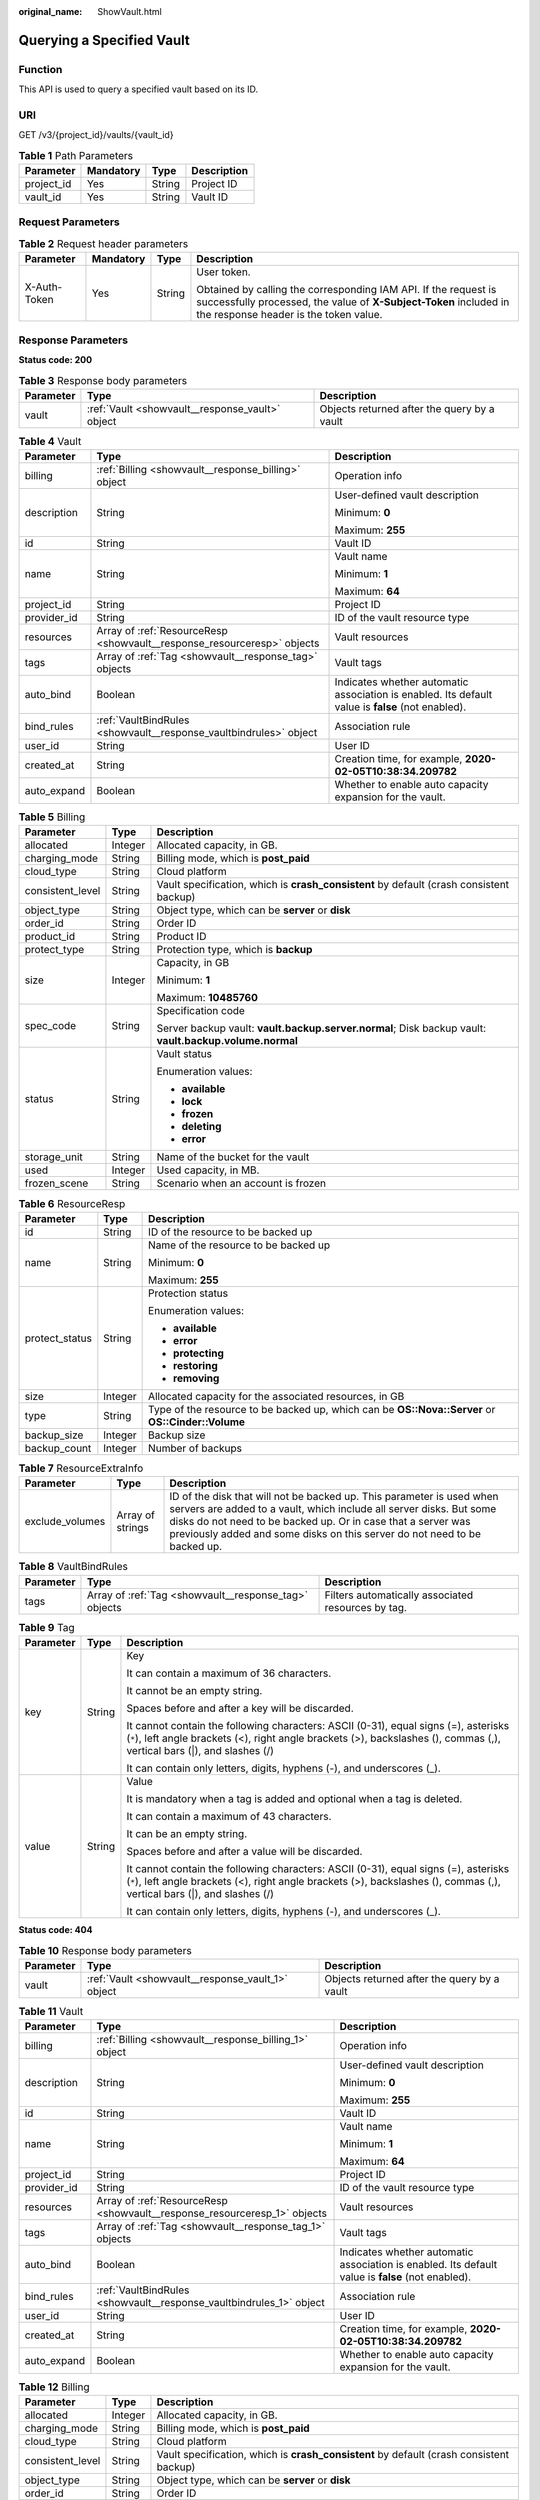 :original_name: ShowVault.html

.. _ShowVault:

Querying a Specified Vault
==========================

Function
--------

This API is used to query a specified vault based on its ID.

URI
---

GET /v3/{project_id}/vaults/{vault_id}

.. table:: **Table 1** Path Parameters

   ========== ========= ====== ===========
   Parameter  Mandatory Type   Description
   ========== ========= ====== ===========
   project_id Yes       String Project ID
   vault_id   Yes       String Vault ID
   ========== ========= ====== ===========

Request Parameters
------------------

.. table:: **Table 2** Request header parameters

   +-----------------+-----------------+-----------------+-------------------------------------------------------------------------------------------------------------------------------------------------------------------------------+
   | Parameter       | Mandatory       | Type            | Description                                                                                                                                                                   |
   +=================+=================+=================+===============================================================================================================================================================================+
   | X-Auth-Token    | Yes             | String          | User token.                                                                                                                                                                   |
   |                 |                 |                 |                                                                                                                                                                               |
   |                 |                 |                 | Obtained by calling the corresponding IAM API. If the request is successfully processed, the value of **X-Subject-Token** included in the response header is the token value. |
   +-----------------+-----------------+-----------------+-------------------------------------------------------------------------------------------------------------------------------------------------------------------------------+

Response Parameters
-------------------

**Status code: 200**

.. table:: **Table 3** Response body parameters

   +-----------+-------------------------------------------------+---------------------------------------------+
   | Parameter | Type                                            | Description                                 |
   +===========+=================================================+=============================================+
   | vault     | :ref:`Vault <showvault__response_vault>` object | Objects returned after the query by a vault |
   +-----------+-------------------------------------------------+---------------------------------------------+

.. _showvault__response_vault:

.. table:: **Table 4** Vault

   +-----------------------+-------------------------------------------------------------------------+---------------------------------------------------------------------------------------------------+
   | Parameter             | Type                                                                    | Description                                                                                       |
   +=======================+=========================================================================+===================================================================================================+
   | billing               | :ref:`Billing <showvault__response_billing>` object                     | Operation info                                                                                    |
   +-----------------------+-------------------------------------------------------------------------+---------------------------------------------------------------------------------------------------+
   | description           | String                                                                  | User-defined vault description                                                                    |
   |                       |                                                                         |                                                                                                   |
   |                       |                                                                         | Minimum: **0**                                                                                    |
   |                       |                                                                         |                                                                                                   |
   |                       |                                                                         | Maximum: **255**                                                                                  |
   +-----------------------+-------------------------------------------------------------------------+---------------------------------------------------------------------------------------------------+
   | id                    | String                                                                  | Vault ID                                                                                          |
   +-----------------------+-------------------------------------------------------------------------+---------------------------------------------------------------------------------------------------+
   | name                  | String                                                                  | Vault name                                                                                        |
   |                       |                                                                         |                                                                                                   |
   |                       |                                                                         | Minimum: **1**                                                                                    |
   |                       |                                                                         |                                                                                                   |
   |                       |                                                                         | Maximum: **64**                                                                                   |
   +-----------------------+-------------------------------------------------------------------------+---------------------------------------------------------------------------------------------------+
   | project_id            | String                                                                  | Project ID                                                                                        |
   +-----------------------+-------------------------------------------------------------------------+---------------------------------------------------------------------------------------------------+
   | provider_id           | String                                                                  | ID of the vault resource type                                                                     |
   +-----------------------+-------------------------------------------------------------------------+---------------------------------------------------------------------------------------------------+
   | resources             | Array of :ref:`ResourceResp <showvault__response_resourceresp>` objects | Vault resources                                                                                   |
   +-----------------------+-------------------------------------------------------------------------+---------------------------------------------------------------------------------------------------+
   | tags                  | Array of :ref:`Tag <showvault__response_tag>` objects                   | Vault tags                                                                                        |
   +-----------------------+-------------------------------------------------------------------------+---------------------------------------------------------------------------------------------------+
   | auto_bind             | Boolean                                                                 | Indicates whether automatic association is enabled. Its default value is **false** (not enabled). |
   +-----------------------+-------------------------------------------------------------------------+---------------------------------------------------------------------------------------------------+
   | bind_rules            | :ref:`VaultBindRules <showvault__response_vaultbindrules>` object       | Association rule                                                                                  |
   +-----------------------+-------------------------------------------------------------------------+---------------------------------------------------------------------------------------------------+
   | user_id               | String                                                                  | User ID                                                                                           |
   +-----------------------+-------------------------------------------------------------------------+---------------------------------------------------------------------------------------------------+
   | created_at            | String                                                                  | Creation time, for example, **2020-02-05T10:38:34.209782**                                        |
   +-----------------------+-------------------------------------------------------------------------+---------------------------------------------------------------------------------------------------+
   | auto_expand           | Boolean                                                                 | Whether to enable auto capacity expansion for the vault.                                          |
   +-----------------------+-------------------------------------------------------------------------+---------------------------------------------------------------------------------------------------+

.. _showvault__response_billing:

.. table:: **Table 5** Billing

   +-----------------------+-----------------------+--------------------------------------------------------------------------------------------------------+
   | Parameter             | Type                  | Description                                                                                            |
   +=======================+=======================+========================================================================================================+
   | allocated             | Integer               | Allocated capacity, in GB.                                                                             |
   +-----------------------+-----------------------+--------------------------------------------------------------------------------------------------------+
   | charging_mode         | String                | Billing mode, which is **post_paid**                                                                   |
   +-----------------------+-----------------------+--------------------------------------------------------------------------------------------------------+
   | cloud_type            | String                | Cloud platform                                                                                         |
   +-----------------------+-----------------------+--------------------------------------------------------------------------------------------------------+
   | consistent_level      | String                | Vault specification, which is **crash_consistent** by default (crash consistent backup)                |
   +-----------------------+-----------------------+--------------------------------------------------------------------------------------------------------+
   | object_type           | String                | Object type, which can be **server** or **disk**                                                       |
   +-----------------------+-----------------------+--------------------------------------------------------------------------------------------------------+
   | order_id              | String                | Order ID                                                                                               |
   +-----------------------+-----------------------+--------------------------------------------------------------------------------------------------------+
   | product_id            | String                | Product ID                                                                                             |
   +-----------------------+-----------------------+--------------------------------------------------------------------------------------------------------+
   | protect_type          | String                | Protection type, which is **backup**                                                                   |
   +-----------------------+-----------------------+--------------------------------------------------------------------------------------------------------+
   | size                  | Integer               | Capacity, in GB                                                                                        |
   |                       |                       |                                                                                                        |
   |                       |                       | Minimum: **1**                                                                                         |
   |                       |                       |                                                                                                        |
   |                       |                       | Maximum: **10485760**                                                                                  |
   +-----------------------+-----------------------+--------------------------------------------------------------------------------------------------------+
   | spec_code             | String                | Specification code                                                                                     |
   |                       |                       |                                                                                                        |
   |                       |                       | Server backup vault: **vault.backup.server.normal**; Disk backup vault: **vault.backup.volume.normal** |
   +-----------------------+-----------------------+--------------------------------------------------------------------------------------------------------+
   | status                | String                | Vault status                                                                                           |
   |                       |                       |                                                                                                        |
   |                       |                       | Enumeration values:                                                                                    |
   |                       |                       |                                                                                                        |
   |                       |                       | -  **available**                                                                                       |
   |                       |                       |                                                                                                        |
   |                       |                       | -  **lock**                                                                                            |
   |                       |                       |                                                                                                        |
   |                       |                       | -  **frozen**                                                                                          |
   |                       |                       |                                                                                                        |
   |                       |                       | -  **deleting**                                                                                        |
   |                       |                       |                                                                                                        |
   |                       |                       | -  **error**                                                                                           |
   +-----------------------+-----------------------+--------------------------------------------------------------------------------------------------------+
   | storage_unit          | String                | Name of the bucket for the vault                                                                       |
   +-----------------------+-----------------------+--------------------------------------------------------------------------------------------------------+
   | used                  | Integer               | Used capacity, in MB.                                                                                  |
   +-----------------------+-----------------------+--------------------------------------------------------------------------------------------------------+
   | frozen_scene          | String                | Scenario when an account is frozen                                                                     |
   +-----------------------+-----------------------+--------------------------------------------------------------------------------------------------------+

.. _showvault__response_resourceresp:

.. table:: **Table 6** ResourceResp

   +-----------------------+-----------------------+---------------------------------------------------------------------------------------------------+
   | Parameter             | Type                  | Description                                                                                       |
   +=======================+=======================+===================================================================================================+
   | id                    | String                | ID of the resource to be backed up                                                                |
   +-----------------------+-----------------------+---------------------------------------------------------------------------------------------------+
   | name                  | String                | Name of the resource to be backed up                                                              |
   |                       |                       |                                                                                                   |
   |                       |                       | Minimum: **0**                                                                                    |
   |                       |                       |                                                                                                   |
   |                       |                       | Maximum: **255**                                                                                  |
   +-----------------------+-----------------------+---------------------------------------------------------------------------------------------------+
   | protect_status        | String                | Protection status                                                                                 |
   |                       |                       |                                                                                                   |
   |                       |                       | Enumeration values:                                                                               |
   |                       |                       |                                                                                                   |
   |                       |                       | -  **available**                                                                                  |
   |                       |                       |                                                                                                   |
   |                       |                       | -  **error**                                                                                      |
   |                       |                       |                                                                                                   |
   |                       |                       | -  **protecting**                                                                                 |
   |                       |                       |                                                                                                   |
   |                       |                       | -  **restoring**                                                                                  |
   |                       |                       |                                                                                                   |
   |                       |                       | -  **removing**                                                                                   |
   +-----------------------+-----------------------+---------------------------------------------------------------------------------------------------+
   | size                  | Integer               | Allocated capacity for the associated resources, in GB                                            |
   +-----------------------+-----------------------+---------------------------------------------------------------------------------------------------+
   | type                  | String                | Type of the resource to be backed up, which can be **OS::Nova::Server** or **OS::Cinder::Volume** |
   +-----------------------+-----------------------+---------------------------------------------------------------------------------------------------+
   | backup_size           | Integer               | Backup size                                                                                       |
   +-----------------------+-----------------------+---------------------------------------------------------------------------------------------------+
   | backup_count          | Integer               | Number of backups                                                                                 |
   +-----------------------+-----------------------+---------------------------------------------------------------------------------------------------+

.. table:: **Table 7** ResourceExtraInfo

   +-----------------+------------------+-------------------------------------------------------------------------------------------------------------------------------------------------------------------------------------------------------------------------------------------------------------------------------------------+
   | Parameter       | Type             | Description                                                                                                                                                                                                                                                                               |
   +=================+==================+===========================================================================================================================================================================================================================================================================================+
   | exclude_volumes | Array of strings | ID of the disk that will not be backed up. This parameter is used when servers are added to a vault, which include all server disks. But some disks do not need to be backed up. Or in case that a server was previously added and some disks on this server do not need to be backed up. |
   +-----------------+------------------+-------------------------------------------------------------------------------------------------------------------------------------------------------------------------------------------------------------------------------------------------------------------------------------------+

.. _showvault__response_vaultbindrules:

.. table:: **Table 8** VaultBindRules

   +-----------+-------------------------------------------------------+----------------------------------------------------+
   | Parameter | Type                                                  | Description                                        |
   +===========+=======================================================+====================================================+
   | tags      | Array of :ref:`Tag <showvault__response_tag>` objects | Filters automatically associated resources by tag. |
   +-----------+-------------------------------------------------------+----------------------------------------------------+

.. _showvault__response_tag:

.. table:: **Table 9** Tag

   +-----------------------+-----------------------+-----------------------------------------------------------------------------------------------------------------------------------------------------------------------------------------------------------------+
   | Parameter             | Type                  | Description                                                                                                                                                                                                     |
   +=======================+=======================+=================================================================================================================================================================================================================+
   | key                   | String                | Key                                                                                                                                                                                                             |
   |                       |                       |                                                                                                                                                                                                                 |
   |                       |                       | It can contain a maximum of 36 characters.                                                                                                                                                                      |
   |                       |                       |                                                                                                                                                                                                                 |
   |                       |                       | It cannot be an empty string.                                                                                                                                                                                   |
   |                       |                       |                                                                                                                                                                                                                 |
   |                       |                       | Spaces before and after a key will be discarded.                                                                                                                                                                |
   |                       |                       |                                                                                                                                                                                                                 |
   |                       |                       | It cannot contain the following characters: ASCII (0-31), equal signs (=), asterisks (``*``), left angle brackets (<), right angle brackets (>), backslashes (), commas (,), vertical bars (|), and slashes (/) |
   |                       |                       |                                                                                                                                                                                                                 |
   |                       |                       | It can contain only letters, digits, hyphens (-), and underscores (_).                                                                                                                                          |
   +-----------------------+-----------------------+-----------------------------------------------------------------------------------------------------------------------------------------------------------------------------------------------------------------+
   | value                 | String                | Value                                                                                                                                                                                                           |
   |                       |                       |                                                                                                                                                                                                                 |
   |                       |                       | It is mandatory when a tag is added and optional when a tag is deleted.                                                                                                                                         |
   |                       |                       |                                                                                                                                                                                                                 |
   |                       |                       | It can contain a maximum of 43 characters.                                                                                                                                                                      |
   |                       |                       |                                                                                                                                                                                                                 |
   |                       |                       | It can be an empty string.                                                                                                                                                                                      |
   |                       |                       |                                                                                                                                                                                                                 |
   |                       |                       | Spaces before and after a value will be discarded.                                                                                                                                                              |
   |                       |                       |                                                                                                                                                                                                                 |
   |                       |                       | It cannot contain the following characters: ASCII (0-31), equal signs (=), asterisks (``*``), left angle brackets (<), right angle brackets (>), backslashes (), commas (,), vertical bars (|), and slashes (/) |
   |                       |                       |                                                                                                                                                                                                                 |
   |                       |                       | It can contain only letters, digits, hyphens (-), and underscores (_).                                                                                                                                          |
   +-----------------------+-----------------------+-----------------------------------------------------------------------------------------------------------------------------------------------------------------------------------------------------------------+

**Status code: 404**

.. table:: **Table 10** Response body parameters

   +-----------+---------------------------------------------------+---------------------------------------------+
   | Parameter | Type                                              | Description                                 |
   +===========+===================================================+=============================================+
   | vault     | :ref:`Vault <showvault__response_vault_1>` object | Objects returned after the query by a vault |
   +-----------+---------------------------------------------------+---------------------------------------------+

.. _showvault__response_vault_1:

.. table:: **Table 11** Vault

   +-----------------------+---------------------------------------------------------------------------+---------------------------------------------------------------------------------------------------+
   | Parameter             | Type                                                                      | Description                                                                                       |
   +=======================+===========================================================================+===================================================================================================+
   | billing               | :ref:`Billing <showvault__response_billing_1>` object                     | Operation info                                                                                    |
   +-----------------------+---------------------------------------------------------------------------+---------------------------------------------------------------------------------------------------+
   | description           | String                                                                    | User-defined vault description                                                                    |
   |                       |                                                                           |                                                                                                   |
   |                       |                                                                           | Minimum: **0**                                                                                    |
   |                       |                                                                           |                                                                                                   |
   |                       |                                                                           | Maximum: **255**                                                                                  |
   +-----------------------+---------------------------------------------------------------------------+---------------------------------------------------------------------------------------------------+
   | id                    | String                                                                    | Vault ID                                                                                          |
   +-----------------------+---------------------------------------------------------------------------+---------------------------------------------------------------------------------------------------+
   | name                  | String                                                                    | Vault name                                                                                        |
   |                       |                                                                           |                                                                                                   |
   |                       |                                                                           | Minimum: **1**                                                                                    |
   |                       |                                                                           |                                                                                                   |
   |                       |                                                                           | Maximum: **64**                                                                                   |
   +-----------------------+---------------------------------------------------------------------------+---------------------------------------------------------------------------------------------------+
   | project_id            | String                                                                    | Project ID                                                                                        |
   +-----------------------+---------------------------------------------------------------------------+---------------------------------------------------------------------------------------------------+
   | provider_id           | String                                                                    | ID of the vault resource type                                                                     |
   +-----------------------+---------------------------------------------------------------------------+---------------------------------------------------------------------------------------------------+
   | resources             | Array of :ref:`ResourceResp <showvault__response_resourceresp_1>` objects | Vault resources                                                                                   |
   +-----------------------+---------------------------------------------------------------------------+---------------------------------------------------------------------------------------------------+
   | tags                  | Array of :ref:`Tag <showvault__response_tag_1>` objects                   | Vault tags                                                                                        |
   +-----------------------+---------------------------------------------------------------------------+---------------------------------------------------------------------------------------------------+
   | auto_bind             | Boolean                                                                   | Indicates whether automatic association is enabled. Its default value is **false** (not enabled). |
   +-----------------------+---------------------------------------------------------------------------+---------------------------------------------------------------------------------------------------+
   | bind_rules            | :ref:`VaultBindRules <showvault__response_vaultbindrules_1>` object       | Association rule                                                                                  |
   +-----------------------+---------------------------------------------------------------------------+---------------------------------------------------------------------------------------------------+
   | user_id               | String                                                                    | User ID                                                                                           |
   +-----------------------+---------------------------------------------------------------------------+---------------------------------------------------------------------------------------------------+
   | created_at            | String                                                                    | Creation time, for example, **2020-02-05T10:38:34.209782**                                        |
   +-----------------------+---------------------------------------------------------------------------+---------------------------------------------------------------------------------------------------+
   | auto_expand           | Boolean                                                                   | Whether to enable auto capacity expansion for the vault.                                          |
   +-----------------------+---------------------------------------------------------------------------+---------------------------------------------------------------------------------------------------+

.. _showvault__response_billing_1:

.. table:: **Table 12** Billing

   +-----------------------+-----------------------+--------------------------------------------------------------------------------------------------------+
   | Parameter             | Type                  | Description                                                                                            |
   +=======================+=======================+========================================================================================================+
   | allocated             | Integer               | Allocated capacity, in GB.                                                                             |
   +-----------------------+-----------------------+--------------------------------------------------------------------------------------------------------+
   | charging_mode         | String                | Billing mode, which is **post_paid**                                                                   |
   +-----------------------+-----------------------+--------------------------------------------------------------------------------------------------------+
   | cloud_type            | String                | Cloud platform                                                                                         |
   +-----------------------+-----------------------+--------------------------------------------------------------------------------------------------------+
   | consistent_level      | String                | Vault specification, which is **crash_consistent** by default (crash consistent backup)                |
   +-----------------------+-----------------------+--------------------------------------------------------------------------------------------------------+
   | object_type           | String                | Object type, which can be **server** or **disk**                                                       |
   +-----------------------+-----------------------+--------------------------------------------------------------------------------------------------------+
   | order_id              | String                | Order ID                                                                                               |
   +-----------------------+-----------------------+--------------------------------------------------------------------------------------------------------+
   | product_id            | String                | Product ID                                                                                             |
   +-----------------------+-----------------------+--------------------------------------------------------------------------------------------------------+
   | protect_type          | String                | Protection type, which is **backup**                                                                   |
   +-----------------------+-----------------------+--------------------------------------------------------------------------------------------------------+
   | size                  | Integer               | Capacity, in GB                                                                                        |
   |                       |                       |                                                                                                        |
   |                       |                       | Minimum: **1**                                                                                         |
   |                       |                       |                                                                                                        |
   |                       |                       | Maximum: **10485760**                                                                                  |
   +-----------------------+-----------------------+--------------------------------------------------------------------------------------------------------+
   | spec_code             | String                | Specification code                                                                                     |
   |                       |                       |                                                                                                        |
   |                       |                       | Server backup vault: **vault.backup.server.normal**; Disk backup vault: **vault.backup.volume.normal** |
   +-----------------------+-----------------------+--------------------------------------------------------------------------------------------------------+
   | status                | String                | Vault status                                                                                           |
   |                       |                       |                                                                                                        |
   |                       |                       | Enumeration values:                                                                                    |
   |                       |                       |                                                                                                        |
   |                       |                       | -  **available**                                                                                       |
   |                       |                       |                                                                                                        |
   |                       |                       | -  **lock**                                                                                            |
   |                       |                       |                                                                                                        |
   |                       |                       | -  **frozen**                                                                                          |
   |                       |                       |                                                                                                        |
   |                       |                       | -  **deleting**                                                                                        |
   |                       |                       |                                                                                                        |
   |                       |                       | -  **error**                                                                                           |
   +-----------------------+-----------------------+--------------------------------------------------------------------------------------------------------+
   | storage_unit          | String                | Name of the bucket for the vault                                                                       |
   +-----------------------+-----------------------+--------------------------------------------------------------------------------------------------------+
   | used                  | Integer               | Used capacity, in MB.                                                                                  |
   +-----------------------+-----------------------+--------------------------------------------------------------------------------------------------------+
   | frozen_scene          | String                | Scenario when an account is frozen                                                                     |
   +-----------------------+-----------------------+--------------------------------------------------------------------------------------------------------+

.. _showvault__response_resourceresp_1:

.. table:: **Table 13** ResourceResp

   +-----------------------+-----------------------+---------------------------------------------------------------------------------------------------+
   | Parameter             | Type                  | Description                                                                                       |
   +=======================+=======================+===================================================================================================+
   | id                    | String                | ID of the resource to be backed up                                                                |
   +-----------------------+-----------------------+---------------------------------------------------------------------------------------------------+
   | name                  | String                | Name of the resource to be backed up                                                              |
   |                       |                       |                                                                                                   |
   |                       |                       | Minimum: **0**                                                                                    |
   |                       |                       |                                                                                                   |
   |                       |                       | Maximum: **255**                                                                                  |
   +-----------------------+-----------------------+---------------------------------------------------------------------------------------------------+
   | protect_status        | String                | Protection status                                                                                 |
   |                       |                       |                                                                                                   |
   |                       |                       | Enumeration values:                                                                               |
   |                       |                       |                                                                                                   |
   |                       |                       | -  **available**                                                                                  |
   |                       |                       |                                                                                                   |
   |                       |                       | -  **error**                                                                                      |
   |                       |                       |                                                                                                   |
   |                       |                       | -  **protecting**                                                                                 |
   |                       |                       |                                                                                                   |
   |                       |                       | -  **restoring**                                                                                  |
   |                       |                       |                                                                                                   |
   |                       |                       | -  **removing**                                                                                   |
   +-----------------------+-----------------------+---------------------------------------------------------------------------------------------------+
   | size                  | Integer               | Allocated capacity for the associated resources, in GB                                            |
   +-----------------------+-----------------------+---------------------------------------------------------------------------------------------------+
   | type                  | String                | Type of the resource to be backed up, which can be **OS::Nova::Server** or **OS::Cinder::Volume** |
   +-----------------------+-----------------------+---------------------------------------------------------------------------------------------------+
   | backup_size           | Integer               | Backup size                                                                                       |
   +-----------------------+-----------------------+---------------------------------------------------------------------------------------------------+
   | backup_count          | Integer               | Number of backups                                                                                 |
   +-----------------------+-----------------------+---------------------------------------------------------------------------------------------------+

.. table:: **Table 14** ResourceExtraInfo

   +-----------------+------------------+-------------------------------------------------------------------------------------------------------------------------------------------------------------------------------------------------------------------------------------------------------------------------------------------+
   | Parameter       | Type             | Description                                                                                                                                                                                                                                                                               |
   +=================+==================+===========================================================================================================================================================================================================================================================================================+
   | exclude_volumes | Array of strings | ID of the disk that will not be backed up. This parameter is used when servers are added to a vault, which include all server disks. But some disks do not need to be backed up. Or in case that a server was previously added and some disks on this server do not need to be backed up. |
   +-----------------+------------------+-------------------------------------------------------------------------------------------------------------------------------------------------------------------------------------------------------------------------------------------------------------------------------------------+

.. _showvault__response_vaultbindrules_1:

.. table:: **Table 15** VaultBindRules

   +-----------+---------------------------------------------------------+----------------------------------------------------+
   | Parameter | Type                                                    | Description                                        |
   +===========+=========================================================+====================================================+
   | tags      | Array of :ref:`Tag <showvault__response_tag_1>` objects | Filters automatically associated resources by tag. |
   +-----------+---------------------------------------------------------+----------------------------------------------------+

.. _showvault__response_tag_1:

.. table:: **Table 16** Tag

   +-----------------------+-----------------------+-----------------------------------------------------------------------------------------------------------------------------------------------------------------------------------------------------------------+
   | Parameter             | Type                  | Description                                                                                                                                                                                                     |
   +=======================+=======================+=================================================================================================================================================================================================================+
   | key                   | String                | Key                                                                                                                                                                                                             |
   |                       |                       |                                                                                                                                                                                                                 |
   |                       |                       | It can contain a maximum of 36 characters.                                                                                                                                                                      |
   |                       |                       |                                                                                                                                                                                                                 |
   |                       |                       | It cannot be an empty string.                                                                                                                                                                                   |
   |                       |                       |                                                                                                                                                                                                                 |
   |                       |                       | Spaces before and after a key will be discarded.                                                                                                                                                                |
   |                       |                       |                                                                                                                                                                                                                 |
   |                       |                       | It cannot contain the following characters: ASCII (0-31), equal signs (=), asterisks (``*``), left angle brackets (<), right angle brackets (>), backslashes (), commas (,), vertical bars (|), and slashes (/) |
   |                       |                       |                                                                                                                                                                                                                 |
   |                       |                       | It can contain only letters, digits, hyphens (-), and underscores (_).                                                                                                                                          |
   +-----------------------+-----------------------+-----------------------------------------------------------------------------------------------------------------------------------------------------------------------------------------------------------------+
   | value                 | String                | Value                                                                                                                                                                                                           |
   |                       |                       |                                                                                                                                                                                                                 |
   |                       |                       | It is mandatory when a tag is added and optional when a tag is deleted.                                                                                                                                         |
   |                       |                       |                                                                                                                                                                                                                 |
   |                       |                       | It can contain a maximum of 43 characters.                                                                                                                                                                      |
   |                       |                       |                                                                                                                                                                                                                 |
   |                       |                       | It can be an empty string.                                                                                                                                                                                      |
   |                       |                       |                                                                                                                                                                                                                 |
   |                       |                       | Spaces before and after a value will be discarded.                                                                                                                                                              |
   |                       |                       |                                                                                                                                                                                                                 |
   |                       |                       | It cannot contain the following characters: ASCII (0-31), equal signs (=), asterisks (``*``), left angle brackets (<), right angle brackets (>), backslashes (), commas (,), vertical bars (|), and slashes (/) |
   |                       |                       |                                                                                                                                                                                                                 |
   |                       |                       | It can contain only letters, digits, hyphens (-), and underscores (_).                                                                                                                                          |
   +-----------------------+-----------------------+-----------------------------------------------------------------------------------------------------------------------------------------------------------------------------------------------------------------+

Example Requests
----------------

.. code-block:: text

   GET  https://{endpoint}/v3/{project_id}/vaults/{vault_id}

Example Responses
-----------------

**Status code: 200**

OK

.. code-block::

   {
     "vault" : {
       "id" : "2b076f26-391f-40fa-bf71-a798940faccf",
       "name" : "sdk-vault1595581958",
       "description" : null,
       "resources" : [ ],
       "provider_id" : "0daac4c5-6707-4851-97ba-169e36266b66",
       "created_at" : "2020-07-24T09:12:49.491874",
       "project_id" : "0605767b5780d5762fc5c0118072a564",
       "enterprise_project_id" : "0",
       "auto_bind" : true,
       "bind_rules" : { },
       "auto_expand" : false,
       "user_id" : "aa2999fa5ae640f28926f8fd79188934",
       "billing" : {
         "allocated" : 0,
         "cloud_type" : "public",
         "consistent_level" : "crash_consistent",
         "frozen_scene" : null,
         "charging_mode" : "post_paid",
         "order_id" : null,
         "product_id" : null,
         "protect_type" : "backup",
         "object_type" : "server",
         "spec_code" : "vault.backup.server.normal",
         "used" : 0,
         "storage_unit" : null,
         "status" : "available",
         "size" : 40
       },
       "tags" : [ {
         "key" : "fds",
         "value" : null
       } ]
     }
   }

Status Codes
------------

=========== ===========
Status Code Description
=========== ===========
200         OK
404         Not Found
=========== ===========

Error Codes
-----------

See :ref:`Error Codes <errorcode>`.
